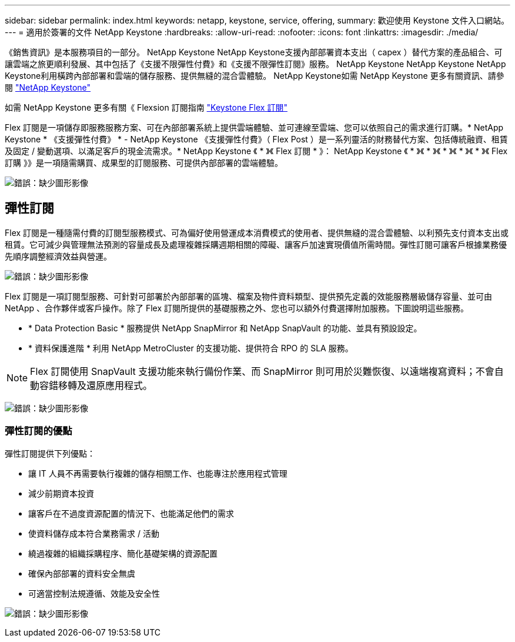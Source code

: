 ---
sidebar: sidebar 
permalink: index.html 
keywords: netapp, keystone, service, offering, 
summary: 歡迎使用 Keystone 文件入口網站。 
---
= 適用於簽署的文件 NetApp Keystone
:hardbreaks:
:allow-uri-read: 
:nofooter: 
:icons: font
:linkattrs: 
:imagesdir: ./media/


《銷售資訊》是本服務項目的一部分。 NetApp Keystone NetApp Keystone支援內部部署資本支出（ capex ）替代方案的產品組合、可讓雲端之旅更順利發展、其中包括了《支援不限彈性付費》和《支援不限彈性訂閱》服務。 NetApp Keystone NetApp Keystone NetApp Keystone利用橫跨內部部署和雲端的儲存服務、提供無縫的混合雲體驗。 NetApp Keystone如需 NetApp Keystone 更多有關資訊、請參閱 link:https://www.netapp.com/services/subscriptions/keystone/["NetApp Keystone"]

如需 NetApp Keystone 更多有關《 Flexsion 訂閱指南 link:https://www.netapp.com/services/subscriptions/keystone/flex-subscription["Keystone Flex 訂閱"]

Flex 訂閱是一項儲存即服務服務方案、可在內部部署系統上提供雲端體驗、並可連線至雲端、您可以依照自己的需求進行訂購。* NetApp Keystone * 《支援彈性付費》 * - NetApp Keystone 《支援彈性付費》（ Flex Post ）是一系列靈活的財務替代方案、包括傳統融資、租賃及固定 / 變動選項、以滿足客戶的現金流需求。* NetApp Keystone 《 * 》《 Flex 訂閱 * 》： NetApp Keystone 《 * 》《 * 》《 * 》《 * 》《 * 》《 Flex訂購 》》是一項隨需購買、成果型的訂閱服務、可提供內部部署的雲端體驗。

image:nkfsosm_image1.png["錯誤：缺少圖形影像"]



== 彈性訂閱

Flex 訂閱是一種隨需付費的訂閱型服務模式、可為偏好使用營運成本消費模式的使用者、提供無縫的混合雲體驗、以利預先支付資本支出或租賃。它可減少與管理無法預測的容量成長及處理複雜採購週期相關的障礙、讓客戶加速實現價值所需時間。彈性訂閱可讓客戶根據業務優先順序調整經濟效益與營運。

image:nkfsosm_image2.png["錯誤：缺少圖形影像"]

Flex 訂閱是一項訂閱型服務、可針對可部署於內部部署的區塊、檔案及物件資料類型、提供預先定義的效能服務層級儲存容量、並可由 NetApp 、合作夥伴或客戶操作。除了 Flex 訂閱所提供的基礎服務之外、您也可以額外付費選擇附加服務。下圖說明這些服務。

* * Data Protection Basic * 服務提供 NetApp SnapMirror 和 NetApp SnapVault 的功能、並具有預設設定。
* * 資料保護進階 * 利用 NetApp MetroCluster 的支援功能、提供符合 RPO 的 SLA 服務。



NOTE: Flex 訂閱使用 SnapVault 支援功能來執行備份作業、而 SnapMirror 則可用於災難恢復、以遠端複寫資料；不會自動容錯移轉及還原應用程式。

image:nkfsosm_image3.png["錯誤：缺少圖形影像"]



=== 彈性訂閱的優點

彈性訂閱提供下列優點：

* 讓 IT 人員不再需要執行複雜的儲存相關工作、也能專注於應用程式管理
* 減少前期資本投資
* 讓客戶在不過度資源配置的情況下、也能滿足他們的需求
* 使資料儲存成本符合業務需求 / 活動
* 繞過複雜的組織採購程序、簡化基礎架構的資源配置
* 確保內部部署的資料安全無虞
* 可適當控制法規遵循、效能及安全性


image:nkfsosm_image4.png["錯誤：缺少圖形影像"]
